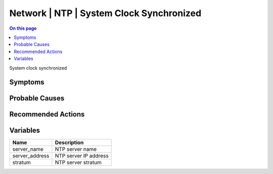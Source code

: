 .. _event-class-network-ntp-system-clock-synchronized:

=========================================
Network | NTP | System Clock Synchronized
=========================================
.. contents:: On this page
    :local:
    :backlinks: none
    :depth: 1
    :class: singlecol

System clock synchronized

Symptoms
--------
.. todo::
    Describe Network | NTP | System Clock Synchronized symptoms

Probable Causes
---------------
.. todo::
    Describe Network | NTP | System Clock Synchronized probable causes

Recommended Actions
-------------------
.. todo::
    Describe Network | NTP | System Clock Synchronized recommended actions

Variables
----------
==================== ==================================================
Name                 Description
==================== ==================================================
server_name          NTP server name
server_address       NTP server IP address
stratum              NTP server stratum
==================== ==================================================
